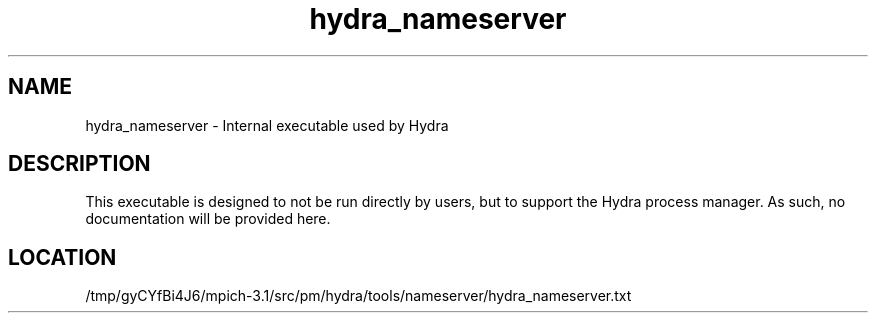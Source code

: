 .TH hydra_nameserver 1 "2/20/2014" " " "HYDRA"
.SH NAME
hydra_nameserver \-  Internal executable used by Hydra 
.SH DESCRIPTION
This executable is designed to not be run directly by users, but to
support the Hydra process manager. As such, no documentation will be
provided here.

.SH LOCATION
/tmp/gyCYfBi4J6/mpich-3.1/src/pm/hydra/tools/nameserver/hydra_nameserver.txt
